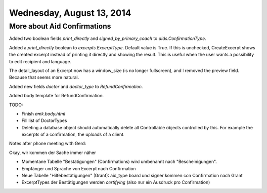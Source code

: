 ==========================
Wednesday, August 13, 2014
==========================

More about Aid Confirmations
----------------------------

Added two  boolean fields `print_directly` and `signed_by_primary_coach`
to `aids.ConfirmationType`.

Added a `print_directly` boolean to `excerpts.ExcerptType`.  Default
value is True.  If this is unchecked, CreateExcerpt shows the created
excerpt instead of printing it directly and showing the result. This
is useful when the user wants a possibility to edit recipient and
language.

The detail_layout of an Excerpt now has a window_size (is no longer
fullscreen), and I removed the preview field. Because that seems more
natural.

Added new fields `doctor` and `doctor_type` to `RefundConfirmation`.

Added body template for RefundConfirmation.

TODO:

- Finish `amk.body.html`
- Fill list of DoctorTypes

- Deleting a database object should automatically delete all
  Controllable objects controlled by this.  For example the excerpts of
  a confirmation, the uploads of a client.



Notes after phone meeting with Gerd:

Okay, wir kommen der Sache immer näher

- Momentane Tabelle "Bestätigungen" (Confirmations) wird umbenannt
  nach "Bescheinigungen".
- Empfänger und Sprache von Excerpt nach Confirmation
- Neue Tabelle "Hilfebestätigungen" (Grant):
  aid_type board und signer kommen con Confirmation nach Grant 
- ExcerptTypes der Bestätigungen werden *certifying* (also
  nur ein Ausdruck pro Confirmation)
